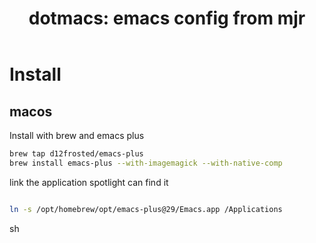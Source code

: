 #+title: dotmacs: emacs config from mjr

* Install

** macos

Install with brew and emacs plus

#+begin_src sh
brew tap d12frosted/emacs-plus
brew install emacs-plus --with-imagemagick --with-native-comp
#+end_src

link the application spotlight can find it

#+begin_src sh

ln -s /opt/homebrew/opt/emacs-plus@29/Emacs.app /Applications

#+end_src sh
